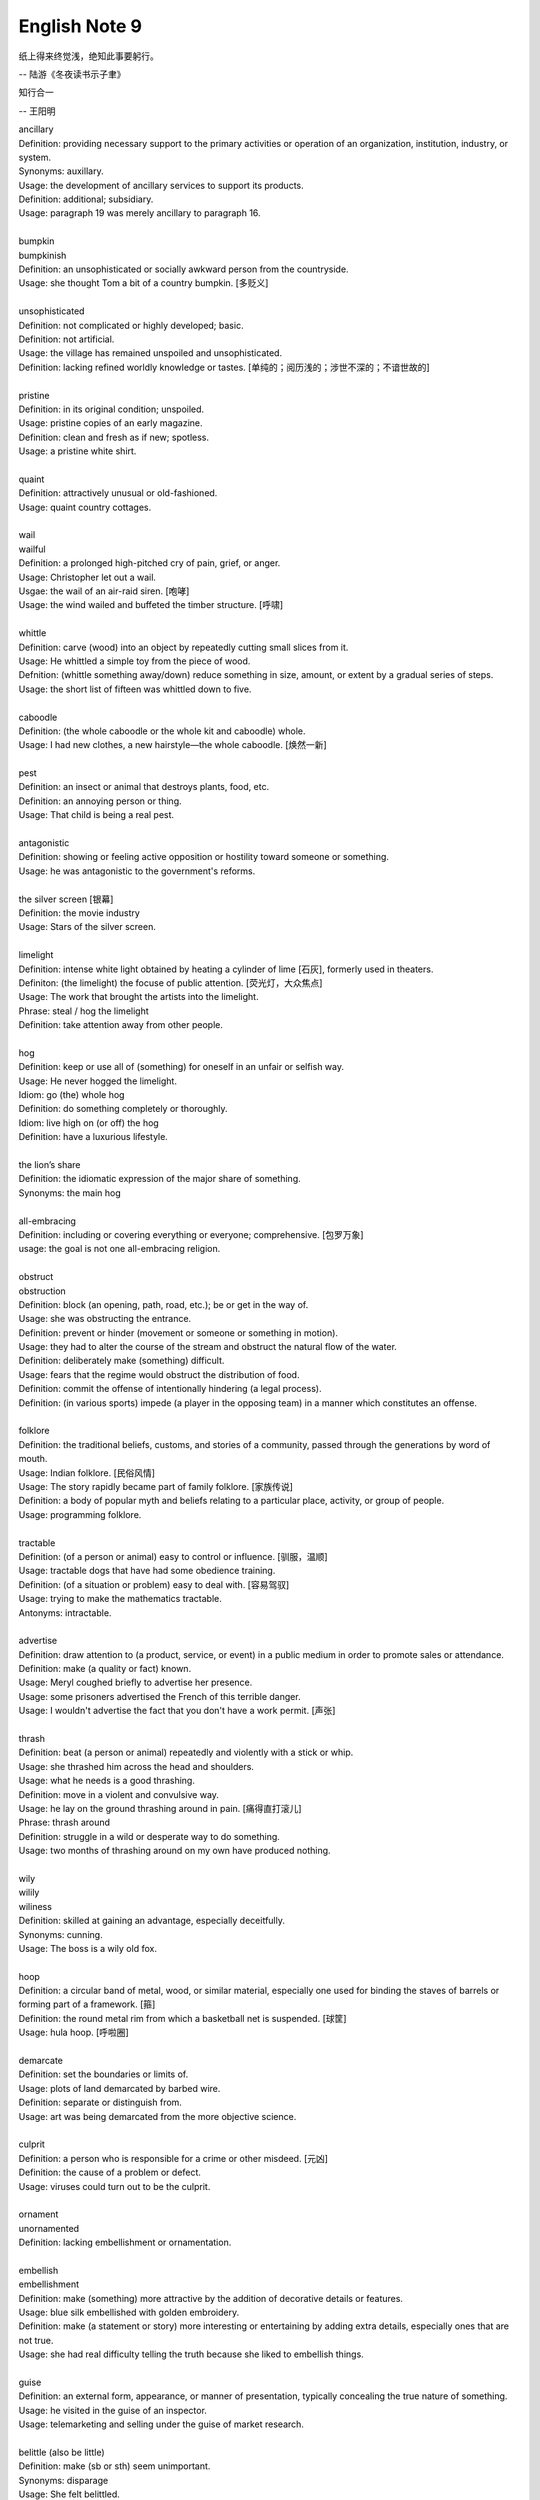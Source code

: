 **************
English Note 9
**************

纸上得来终觉浅，绝知此事要躬行。

-- 陆游《冬夜读书示子聿》

知行合一

-- 王阳明

| ancillary
| Definition: providing necessary support to the primary activities or operation of an organization, institution, industry, or system.
| Synonyms: auxillary.
| Usage: the development of ancillary services to support its products.
| Definition: additional; subsidiary.
| Usage: paragraph 19 was merely ancillary to paragraph 16.
|
| bumpkin
| bumpkinish
| Definition: an unsophisticated or socially awkward person from the countryside.
| Usage: she thought Tom a bit of a country bumpkin. [多贬义]
|
| unsophisticated
| Definition: not complicated or highly developed; basic.
| Definition: not artificial.
| Usage: the village has remained unspoiled and unsophisticated.
| Definition: lacking refined worldly knowledge or tastes. [单纯的；阅历浅的；涉世不深的；不谙世故的]
|
| pristine
| Definition: in its original condition; unspoiled.
| Usage: pristine copies of an early magazine.
| Definition: clean and fresh as if new; spotless.
| Usage: a pristine white shirt.
|
| quaint
| Definition: attractively unusual or old-fashioned.
| Usage: quaint country cottages.
|
| wail
| wailful
| Definition: a prolonged high-pitched cry of pain, grief, or anger.
| Usage: Christopher let out a wail.
| Usgae: the wail of an air-raid siren. [咆哮]
| Usage: the wind wailed and buffeted the timber structure. [呼啸]
|
| whittle
| Definition: carve (wood) into an object by repeatedly cutting small slices from it.
| Usage: He whittled a simple toy from the piece of wood.
| Defnition: (whittle something away/down) reduce something in size, amount, or extent by a gradual series of steps.
| Usage: the short list of fifteen was whittled down to five.
|
| caboodle
| Definition: (the whole caboodle or the whole kit and caboodle) whole.
| Usage: I had new clothes, a new hairstyle—the whole caboodle. [焕然一新]
|
| pest
| Definition: an insect or animal that destroys plants, food, etc.
| Definition: an annoying person or thing.
| Usage: That child is being a real pest.
|
| antagonistic
| Definition: showing or feeling active opposition or hostility toward someone or something.
| Usage: he was antagonistic to the government's reforms.
|
| the silver screen [银幕]
| Definition: the movie industry
| Usage: Stars of the silver screen.
|
| limelight
| Definition: intense white light obtained by heating a cylinder of lime [石灰], formerly used in theaters.
| Definiton: (the limelight) the focuse of public attention. [荧光灯，大众焦点]
| Usage: The work that brought the artists into the limelight.
| Phrase: steal / hog the limelight
| Definition: take attention away from other people.
|
| hog
| Definition: keep or use all of (something) for oneself in an unfair or selfish way.
| Usage: He never hogged the limelight.
| Idiom: go (the) whole hog
| Definition: do something completely or thoroughly.
| Idiom: live high on (or off) the hog
| Definition: have a luxurious lifestyle.
|
| the lion’s share
| Definition: the idiomatic expression of the major share of something.
| Synonyms: the main hog
|
| all-embracing
| Definition: including or covering everything or everyone; comprehensive. [包罗万象]
| usage: the goal is not one all-embracing religion.
|
| obstruct
| obstruction
| Definition: block (an opening, path, road, etc.); be or get in the way of.
| Usage: she was obstructing the entrance.
| Definition: prevent or hinder (movement or someone or something in motion).
| Usage: they had to alter the course of the stream and obstruct the natural flow of the water.
| Definition: deliberately make (something) difficult.
| Usage: fears that the regime would obstruct the distribution of food.
| Definition: commit the offense of intentionally hindering (a legal process).
| Definition: (in various sports) impede (a player in the opposing team) in a manner which constitutes an offense.
|
| folklore
| Definition: the traditional beliefs, customs, and stories of a community, passed through the generations by word of mouth.
| Usage: Indian folklore. [民俗风情]
| Usage: The story rapidly became part of family folklore. [家族传说]
| Definition: a body of popular myth and beliefs relating to a particular place, activity, or group of people.
| Usage: programming folklore.
|
| tractable
| Definition: (of a person or animal) easy to control or influence. [驯服，温顺]
| Usage: tractable dogs that have had some obedience training.
| Definition: (of a situation or problem) easy to deal with. [容易驾驭]
| Usage: trying to make the mathematics tractable.
| Antonyms: intractable.
|
| advertise
| Definition: draw attention to (a product, service, or event) in a public medium in order to promote sales or attendance.
| Definition: make (a quality or fact) known.
| Usage: Meryl coughed briefly to advertise her presence.
| Usage: some prisoners advertised the French of this terrible danger.
| Usage: I wouldn't advertise the fact that you don't have a work permit. [声张]
|
| thrash
| Definition: beat (a person or animal) repeatedly and violently with a stick or whip.
| Usage: she thrashed him across the head and shoulders.
| Usage: what he needs is a good thrashing.
| Definition: move in a violent and convulsive way.
| Usage: he lay on the ground thrashing around in pain. [痛得直打滚儿]
| Phrase: thrash around
| Definition: struggle in a wild or desperate way to do something.
| Usage: two months of thrashing around on my own have produced nothing.
|
| wily
| wilily
| wiliness
| Definition: skilled at gaining an advantage, especially deceitfully.
| Synonyms: cunning.
| Usage: The boss is a wily old fox.
|
| hoop
| Definition: a circular band of metal, wood, or similar material, especially one used for binding the staves of barrels or forming part of a framework. [箍]
| Definition: the round metal rim from which a basketball net is suspended. [球筐]
| Usage: hula hoop. [呼啦圈]
|
| demarcate
| Definition: set the boundaries or limits of.
| Usage: plots of land demarcated by barbed wire.
| Definition: separate or distinguish from.
| Usage: art was being demarcated from the more objective science.
|
| culprit
| Definition: a person who is responsible for a crime or other misdeed. [元凶]
| Definition: the cause of a problem or defect.
| Usage: viruses could turn out to be the culprit.
|
| ornament
| unornamented
| Definition: lacking embellishment or ornamentation.
|
| embellish
| embellishment
| Definition: make (something) more attractive by the addition of decorative details or features.
| Usage: blue silk embellished with golden embroidery.
| Definition: make (a statement or story) more interesting or entertaining by adding extra details, especially ones that are not true.
| Usage: she had real difficulty telling the truth because she liked to embellish things.
|
| guise
| Definition: an external form, appearance, or manner of presentation, typically concealing the true nature of something.
| Usage: he visited in the guise of an inspector.
| Usage: telemarketing and selling under the guise of market research.
|
| belittle  (also be little)
| Definition: make (sb or sth) seem unimportant.
| Synonyms: disparage
| Usage: She felt belittled.
| Usage: he never missed an opportunity to disparage his competitors.
| Usage: I don't mean to disparage your achievements.
|
| play down
| Definition: If you play down something, you try to make people believe that it is  not particularly important.
| Antonyms: downplay; underpaly.
| Antonyms: play up; highlight; stress.
| Usage: He plays down rumors that he aims to become a Labour MP.
| Usage: We often underplay the skills we have.
| Usage: The problem of alcoholism was, and still is, often underplayed.
| Usage: The government and the press are trying to downplay the violence which broke out yesterday.
|
| understatement
| Definition: the presentation of something as being smaller, worse, or less important than it actually is.
| Antonyms: overstatement; exaggeration.
| Usage: to say I am delighted is an understatement.
|
| underestimate
| Definition: If you underestimate something, you do not realize how large or great it is or will be.
| Usage: Never underestimate what you can learn from a group of like-minded people.
| Definition: If you underestimate someone, you do not realize what they are capable of doing.
| Usage: I think a lot of people still underestimate him.
|
| memorize
| Definition: learn by heart.
| Usage: He studied the map, trying to memorize the way to Rose's street.
|
| monument
| monumental
| Definition: great in importance, extent, or size.
| Synonyms: historic.
| Usage: it's been a monumental effort.
| Definition: of or serving as a monument.
| Usage: additional details are found in monumental inscriptions.
|
| lax
| Definition: not sufficiently strict, severe, or careful.
| Usage: he'd been a bit lax about discipline in school lately.
|
| wellspring
| Definition: an original and bountiful source of something.
| Usage: sadness is the wellspring of creativity.
|
| inadvertent
| Definition: An inadvertent action is one that you do without realizing what you are doing.
| Synonyms: unintentional, not deliberate
| Usage: The government has said it was an inadvertent error.
| Usage: You may have inadvertently pressed the wrong button.
|
| sprinkle
| Definition: scatter or pour small drops or particles of a substance over (an object or surface).
| Usage: I sprinkled the floor with water.
| Definition: rain very lightly.
| Usage: it began to sprinkle.
|
| hem and haw
| Definition: hesitate; be indecisive.
| Usage: I waste a lot of time hemming and hawing before going into action.
|
| ridicule
| ridiculous
| Definition: the subjection of someone or something to contemptuous and dismissive language or behavior.
| Usage: he is held up as an object of ridicule.
| Usage: his theory was ridiculed and dismissed.
|
| glee
| Definition: great delight.
| Usage: his face lit up with impish glee.
|
| cruncher
| Defintion: a critical or vital point; a crucial or difficult question.
| Defintion: a computer, system, or person able to perform operations of great complexity or to process large amounts of information.
| Usage: a global information cruncher.
|
| Gordian knot
| Definition: an extremely difficult or involved problem. associated with Alexandar the Creat.
|
| Achilles heels
| Definition: a weakness or vulnerable point.
| Usage: the Achilles heel of the case for nuclear power remains the issue of the disposal of waste.
| Usage: My ignorance is always my achilles hells.
|
| classify
| classified
| Definition: arranged in classes or categories.
| Usage: a classified catalog of books.
| Definition: (of information or documents) designated as officially secret and to which only authorized people may have access.
| Usage: classified information on nuclear experiments.
| Usage: government officials classified 6.3 million documents in 1992.
|
| self-describing VS self-explanatory
|
| ironclad
| Definition: covered or protected with iron.
| Definition: a 19th-century warship with armor plating.
| Definition: impossible to contradict, weaken, or change.
| Usage: an ironclad guarantee.
|
| ostensible
| Definition: stated or appearing to be true, but not necessarily so.
| Usage: the delay may have a deeper cause than the ostensible reason.
|
| bumper sticker
| Definition: a label carrying a slogan or advertisement fixed to a vehicle's bumper [保险杠].
|
| prelude
| Definition: An action or event serving as an introduction to something more important.
| Usage: Education cannot simply be a prelude to a career.
|
| stock
| Phrase: take stock
| Definition: Review or make an overall assessment of a particular situation, typically as prelude to make a decision.
| Usage: He needed a period of peace and quiet in order to take stock of his life.
| Phrase: put stock in
| Definition: [often with negative] have a specific amount of belief or faith in.
| Usage: I don’t put much stock in traditional Chinese medicine.
| Phrase: in (or out of) stock
| Definition: (of goods) available (or unavailable) for immediate sale in store.
| Usage: The new Iphone8 is out of stock at the present. [脱销，售罄]
| Phrase: on the stocks
| Definition: in construction or preparation.
| Usage: Also on the stocks is a bill to bring about tax relief for these business.
|
| pirated version [盗版]
|
| shelf
| Usage: The book I wanted was on the top shelf.
| Phrase: off the shelf
| Definition: that can be bought immediately and does not have to be specially designed or ordered
| Usage: : I bought this package off the shelf. [现货]
| Phrase: on the shelf [束之高阁]
| Definition: (of people or things) no longer useful or desirable.
| Usage: an injury that has kept him on the shelf.
|
| provenance
| Definition: the place of origin or earliest known history of something.
| Usage: an orange rug of Iranian provenance
| Definition: the beginning of something's existence; something's origin. [起源]
| Usage: they try to understand the whole universe, its provenance and fate.
| Definition: a record of ownership of a work of art or an antique, used as a guide to authenticity or quality.
| Usage: the manuscript has a distinguished provenance. [博物馆中艺术品的标签]
|
| pedigrees
| Definition: the record of descent of an animal, showing it to be purebred（pure + breed 纯种？？）.
| Definition: the recorded ancestry, especially upper-class ancestry, of a person or family. [谱系]
|
| scratch the surface
| Definition: deal with a matter only in the most superficial way.
| Usage: research has only scratched the surface of the paranormal. [蜻蜓点水]
| Definition: initiate the briefest investigation to discover something concealed.
| Usage: they have a boring image but scratch the surface and it's fascinating. [咋看无聊，实则有趣]
|
| byline
| Definition: a line in a newspaper naming the writer of an article.
|
| opaque
| Definition: not able to be seen through; not transparent.
| Usage: the windows were opaque with steam.
| Definition: (especially of language) hard or impossible to understand.
| Usage: technical jargon that was opaque to her.
|
| contrived
| Definition: deliberately created rather than arising naturally or spontaneously.
| Definition: created or arranged in a way that seems artificial and unrealistic.
| Usage: the ending of the novel is too pat and contrived.
|
| spontaneous [自发地，自然的]
| Definition: occurring as a result of a sudden inner impulse and without premeditation or external stimulus.
| Usage: the audience broke into spontaneous applause | a spontaneous display of affection.
|
| drastic
| Definition: likely to have a strong or far-reaching effect; radical and extreme.
| Usage: Things have started to go drastically wrong.
| Usage: The government is threatening to take drastic action.
|
| play hardball [采取强硬手段]
| Definition: To be ruthless, aggressive, or harsh (with one) in order to achieve a certain result, especially compared to previous, less aggressive tactics.
| Usage: I think it's time we play hardball with the suspect—he's not going to talk otherwise.
| Definition: The president has decided to play hardball on this issue.
| Usage: If he wants to play hardball with us, we can play that way, too. [用强]
|
| paradigm
| Definition: a typical example or pattern of something; a model.
| Usage: there is a new paradigm for public art in this country.
| Definition: a worldview underlying the theories and methodology of a particular scientific subject.
| Usage: the discovery of universal gravitation became the paradigm of successful science.
|
| complement
| complementary
| Definition: add to (something) in a way that enhances or improves it; make perfect.
| Usage: the proposals complement the incentives already available.
|
| preclude
| Definition: prevent from happening; make impossible.
| Usage: the secret nature of his work precluded official recognition.
| Usage: his difficulties preclude him from leading a normal life.
| Usage: At 84, Jone feels his age precludes too much travel. [力不从心]
|
| exclude
| Definition: deny (someone) access to or bar (someone) from a place, group, or privilege.
| Usage: women had been excluded from many scientific societies.
|
| inculcate
| Definition: instill (an attitude, idea, or habit) by persistent instruction.
| Usage: they will try to inculcate you with a respect for culture.
|
| mold
| Definition: a hollow container used to give shape to molten liquid material when it cools and hardens. [模具]
| Definition: a distinctive and typical style, form, or character.
| Usage: he planned to conquer the world as a roving reporter in the mold of his hero.
| Definition: influence the formation or development of.
| Usage: the professionals who were helping to mold US policy.
|
| granular
| granularity
| Definition: consisting of small grains or particles.
| Definition: the scale or level of detail present in a set of data or other phenomenon.
| Usage: the granularity of this war is not the sand that covers most of the country, but these details that have proved so elusive.
|
| elusive
| Definition: difficult to find, catch, or achieve.
| Usage: success will become ever more elusive.
| Definition: difficult to remember or recall.
| Usage: the elusive thought he had had moments before.
|
| escapse/slip one's mind
| Usage: I was supposed to go to the dentist today, but it completely slipped my mind.
|
| interfere
| interference
| Definition: the action of interfering or the process of being interfered with.
| Usage: an unwarranted interference with personal liberty.
| Definition: the action of illegally interfering with an opponent's ability to catch a passed or kicked ball. [犯规]
|
| intervene
| intervention
| Definition: come between so as to prevent or alter a result or course of events.
| Usage: they are plants that grow naturally without human intervention.
| Usage: he acted outside his authority when he intervened in the dispute.
| Usage: the administration was reported to be considering military intervention. [干预]
| Definition: (of an event or circumstance) occur as a delay or obstacle to something being done.
| Usage: Christmas intervened and the investigation was suspended.
| Definition: interrupt verbally.
| Usage: “It's true!” he intervened.
|
| intercede
| Definition: intervene on behalf of another.
| Usage: I begged him to intercede for Theresa, but he never did a thing.
|
| interim
| Definition: the intervening time.
| Usage: in the interim I'll just keep my fingers crossed/
| Definition: in or for the intervening period; provisional or temporary.
| Usage: an interim arrangement. [临时安排]
|
| vile
| Definition: extremely unpleasant.
| Usage: he has a vile temper.
| Definition: morally bad; wicked.
| Usage: as vile a rogue as ever lived.
|
| rogue [流氓/垃圾]
| Definition: a person or thing that behaves in an aberrant or unpredictable way. typicall with damaging or dangerous effect.
| Usage: He hacked into data and ran rogue programs. [流氓应用]
|
| stalk
| Definition: the main stem of a herbaceous plant.
| Usage: he chewed a stalk of grass.
| Definition: pursue or approach stealthily.
| Usage: a cat stalking a bird.
| Definition: harass or persecute (someone) with unwanted and obsessive attention.
| Usage: for five years she was stalked by a man who would taunt and threaten her.
| Usage: stalkerware / spyware [流氓软件，间谍软件]
|
| Russian roulette
| Definition: an activity that is potentially very dangerous.
| Usage: we can't afford to play Russian Roulette with our existing antibiotics.
|
| oscillate
| oscillatory
| Definition: (Physics) vary in magnitude or position in a regular manner around a central point.
| Definition: move or swing back and forth at a regular speed.
| Usage: a pendulum oscillates about its lowest point.
| Definition: waver between extremes of opinion, action, or quality.
| Usage: he was oscillating between fear and bravery. [摇摆不定]
|
| bulleye
| Definition: the center of the target in sports such as archery, shooting, and darts. [靶心]
| Definition: a shot that hits the center of a target in archery, shooting, and darts.
| Definition: used to refer to something that achieves exactly the intended effect.
| Usage: the silence told him he'd scored a bullseye. [一语中的，一针见血]

.. figure:: images/harpoon.jpg

    Big harpoon is 'Solution to space junk'

    Airbus is testing a big harpoon to snare rouge
    or redundant satellites and pull them out of the sky.

.. figure:: images/embroidery.jpg

    Embroidery [刺绣]

.. figure:: images/water_waves.jpg

    Interference [波的干涉]

    the combination of two or more electromagnetic waveforms
    to form a resultant wave in which the displacement is
    either reinforced or canceled.

.. figure:: images/Metronome_Nikko.jpg

    Metronome [节拍器]

.. figure:: images/hourglass.jpg

    Hourglass [沙漏]

.. figure:: images/Pendulum.gif

    Pendulum [钟摆]

.. figure:: images/vertigo.png

    Vertigo [眩晕]

    a sensation of whirling and loss of balance,
    associated particularly with looking down from
    a great height, or caused by disease affecting
    the inner ear or the vestibular nerve.

.. figure:: images/dart.jpg

    Dart [飞镖]

.. figure:: images/roulette.jpg

    Roulette

    a gambling game in which a ball is dropped onto a revolving wheel
    with numbered compartments, the players betting on the number at
    which the ball will come to rest.

.. figure:: images/russian_roulette.jpg

    Russian roulette

    the practice of loading a bullet into one chamber of a revolver,
    spinning the cylinder, and then pulling the trigger while pointing
    the gun at one's own head.
